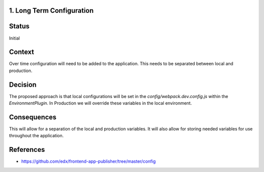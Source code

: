 1. Long Term Configuration
----------------------------------------------

Status
------

Initial

Context
-------

Over time configuration will need to be added to the application.  This needs to be separated between local and
production.


Decision
--------

The proposed approach is that local configurations will be set in the `config/webpack.dev.config.js` within the
`EnvironmentPlugin`.  In Production we will override these variables in the local environment.

Consequences
------------

This will allow for a separation of the local and production variables.  It will also allow for storing needed
variables for use throughout the application.


References
----------

* https://github.com/edx/frontend-app-publisher/tree/master/config
